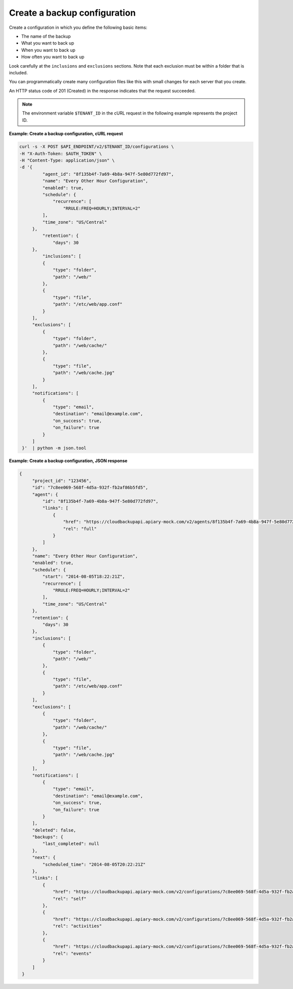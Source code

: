 .. _gsg-create-backup-config:

Create a backup configuration
~~~~~~~~~~~~~~~~~~~~~~~~~~~~~

Create a configuration in which you define the following basic
items:

-  The name of the backup

-  What you want to back up

-  When you want to back up

-  How often you want to back up

Look carefully at the ``inclusions`` and ``exclusions`` sections. Note
that each exclusion must be within a folder that is included.

You can programmatically create many configuration files like this
with small changes for each server that you create.

An HTTP status code of 201 (Created) in the response indicates that the
request succeeded.

..  note::
    The environment variable ``$TENANT_ID`` in the cURL request in the
    following example represents the project ID.
 
**Example: Create a backup configuration, cURL request**

.. code::

   curl -s -X POST $API_ENDPOINT/v2/$TENANT_ID/configurations \
   -H "X-Auth-Token: $AUTH_TOKEN" \
   -H "Content-Type: application/json" \
   -d '{
            "agent_id": "8f135b4f-7a69-4b8a-947f-5e80d772fd97",
            "name": "Every Other Hour Configuration",
            "enabled": true,
            "schedule": {
                "recurrence": [
                    "RRULE:FREQ=HOURLY;INTERVAL=2"
            ],
            "time_zone": "US/Central"
        },
            "retention": {
                "days": 30
        },
            "inclusions": [
            {
                "type": "folder",
                "path": "/web/"
            },
            {
                "type": "file",
                "path": "/etc/web/app.conf"
            }
        ],
        "exclusions": [
            {
                "type": "folder",
                "path": "/web/cache/"
            },
            {
                "type": "file",
                "path": "/web/cache.jpg"
            }
        ],
        "notifications": [
            {
                "type": "email",
                "destination": "email@example.com",
                "on_success": true,
                "on_failure": true
            }
        ]
    }'  | python -m json.tool

**Example: Create a backup configuration, JSON response**

.. code::

   {
        "project_id": "123456",
        "id": "7c8ee069-568f-4d5a-932f-fb2af86b5fd5",
        "agent": {
            "id": "8f135b4f-7a69-4b8a-947f-5e80d772fd97",
            "links": [
                {
                    "href": "https://cloudbackupapi.apiary-mock.com/v2/agents/8f135b4f-7a69-4b8a-947f-5e80d772fd97",
                    "rel": "full"
                }
            ]
        },
        "name": "Every Other Hour Configuration",
        "enabled": true,
        "schedule": {
            "start": "2014-08-05T18:22:21Z",
            "recurrence": [
                "RRULE:FREQ=HOURLY;INTERVAL=2"
            ],
            "time_zone": "US/Central"
        },
        "retention": {
            "days": 30
        },
        "inclusions": [
            {
                "type": "folder",
                "path": "/web/"
            },
            {
                "type": "file",
                "path": "/etc/web/app.conf"
            }
        ],
        "exclusions": [
            {
                "type": "folder",
                "path": "/web/cache/"
            },
            {
                "type": "file",
                "path": "/web/cache.jpg"
            }
        ],
        "notifications": [
            {
                "type": "email",
                "destination": "email@example.com",
                "on_success": true,
                "on_failure": true
            }
        ],
        "deleted": false,
        "backups": {
            "last_completed": null
        },
        "next": {
            "scheduled_time": "2014-08-05T20:22:21Z"
        },
        "links": [
            {
                "href": "https://cloudbackupapi.apiary-mock.com/v2/configurations/7c8ee069-568f-4d5a-932f-fb2af86b5fd5",
                "rel": "self"
            },
            {
                "href": "https://cloudbackupapi.apiary-mock.com/v2/configurations/7c8ee069-568f-4d5a-932f-fb2af86b5fd5/activities",
                "rel": "activities"
            },
            {
                "href": "https://cloudbackupapi.apiary-mock.com/v2/configurations/7c8ee069-568f-4d5a-932f-fb2af86b5fd5/events",
                "rel": "events"
            }
        ]
    }
